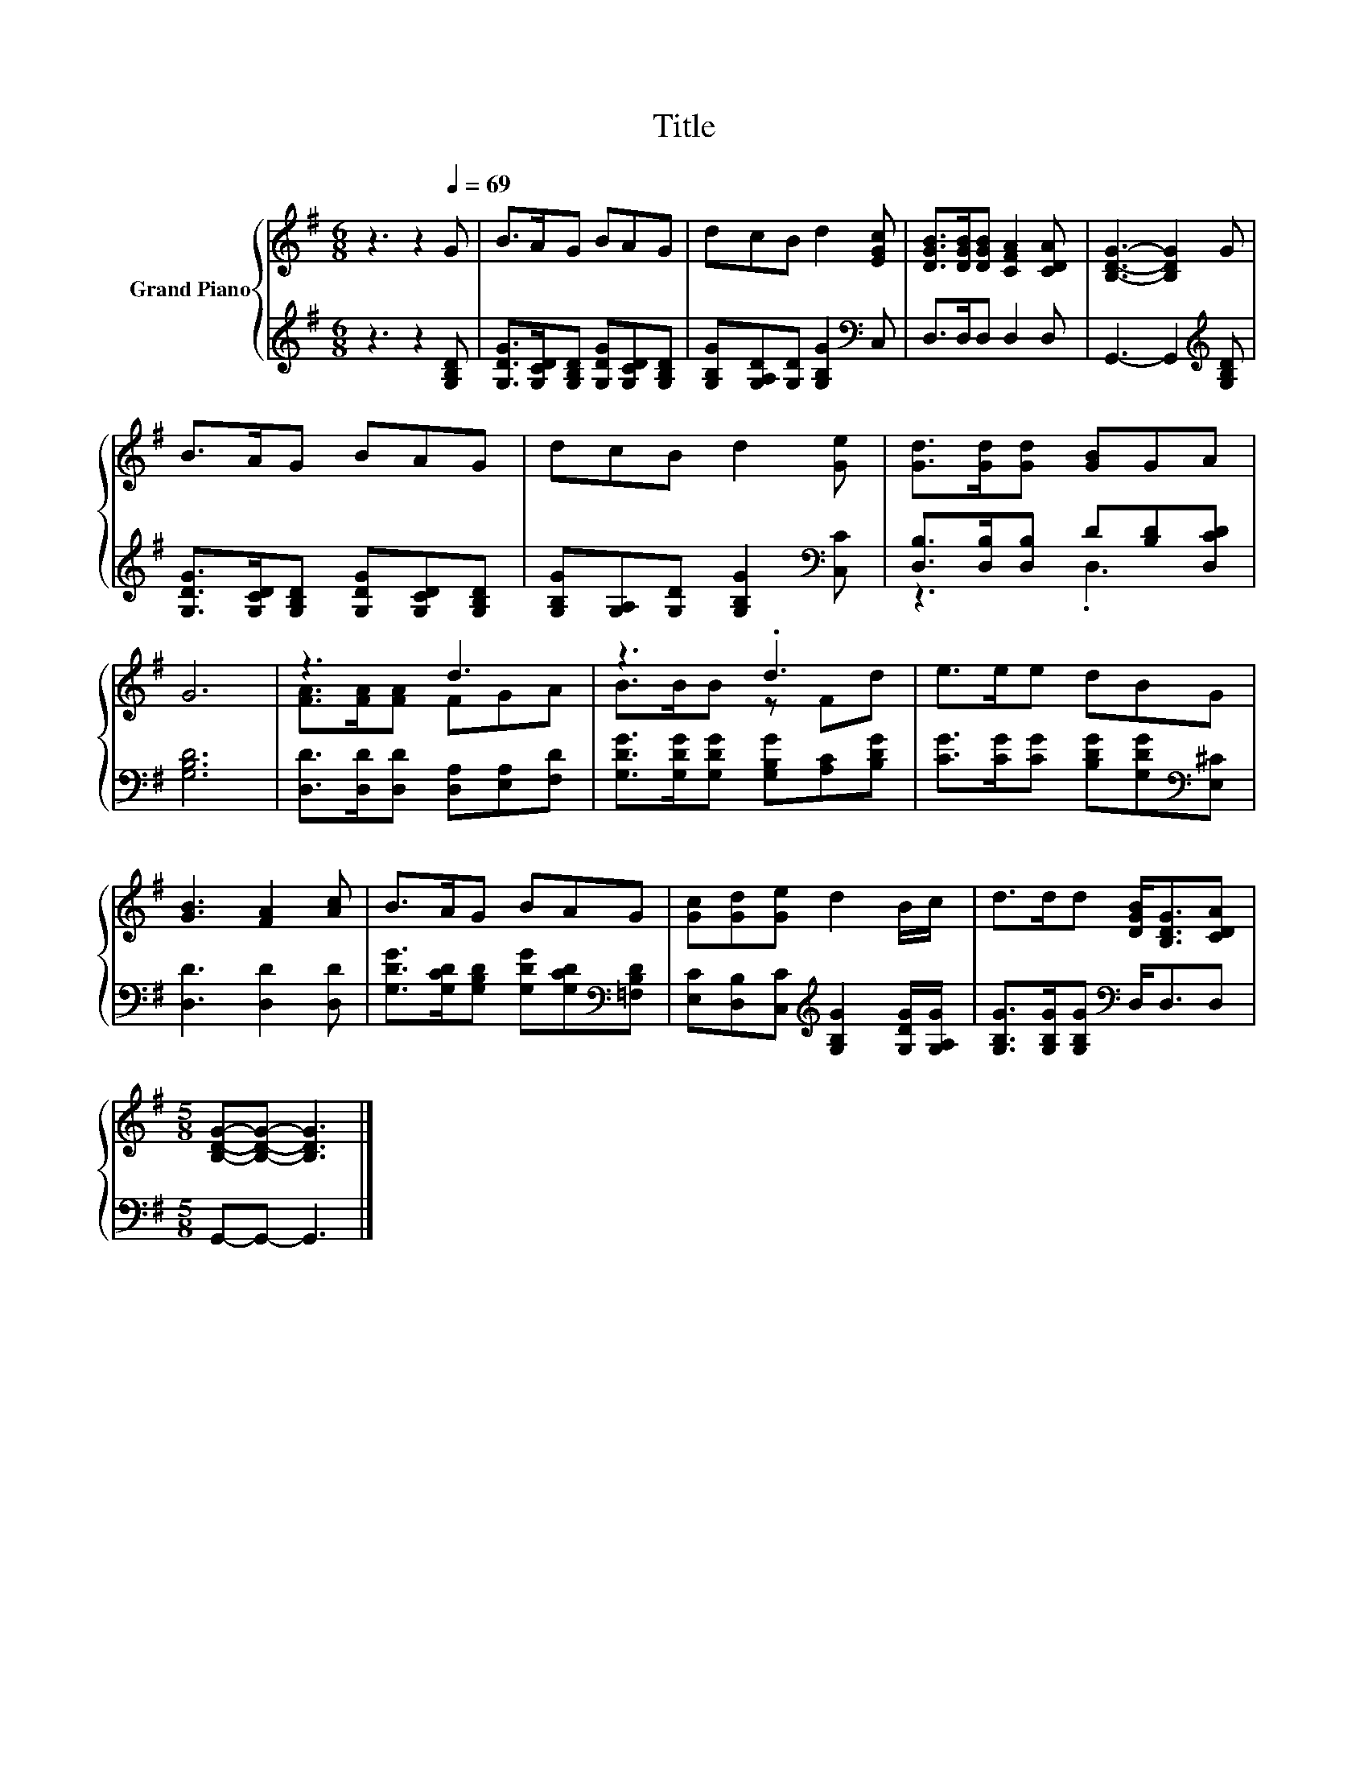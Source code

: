X:1
T:Title
%%score { ( 1 4 ) | ( 2 3 ) }
L:1/8
M:6/8
K:G
V:1 treble nm="Grand Piano"
V:4 treble 
V:2 treble 
V:3 treble 
V:1
 z3 z2[Q:1/4=69] G | B>AG BAG | dcB d2 [EGc] | [DGB]>[DGB][DGB] [CFA]2 [CDA] | [B,DG]3- [B,DG]2 G | %5
 B>AG BAG | dcB d2 [Ge] | [Gd]>[Gd][Gd] [GB]GA | G6 | z3 d3 | z3 .d3 | e>ee dBG | %12
 [GB]3 [FA]2 [Ac] | B>AG BAG | [Gc][Gd][Ge] d2 B/c/ | d>dd [DGB]<[B,DG][CDA] | %16
[M:5/8] [B,DG]-[B,DG]- [B,DG]3 |] %17
V:2
 z3 z2 [G,B,D] | [G,DG]>[G,CD][G,B,D] [G,DG][G,CD][G,B,D] | %2
 [G,B,G][G,A,D][G,D] [G,B,G]2[K:bass] C, | D,>D,D, D,2 D, | G,,3- G,,2[K:treble] [G,B,D] | %5
 [G,DG]>[G,CD][G,B,D] [G,DG][G,CD][G,B,D] | [G,B,G][G,A,][G,D] [G,B,G]2[K:bass] [C,C] | %7
 [D,B,]>[D,B,][D,B,] D[B,D][D,CD] | [G,B,D]6 | [D,D]>[D,D][D,D] [D,A,][E,A,][F,D] | %10
 [G,DG]>[G,DG][G,DG] [G,B,G][A,C][B,DG] | [CG]>[CG][CG] [B,DG][G,DG][K:bass][E,^C] | %12
 [D,D]3 [D,D]2 [D,D] | [G,DG]>[G,CD][G,B,D] [G,DG][G,CD][K:bass][=F,B,D] | %14
 [E,C][D,B,][C,C][K:treble] [G,B,G]2 [G,DG]/[G,A,G]/ | [G,B,G]>[G,B,G][G,B,G][K:bass] D,<D,D, | %16
[M:5/8] G,,-G,,- G,,3 |] %17
V:3
 x6 | x6 | x5[K:bass] x | x6 | x5[K:treble] x | x6 | x5[K:bass] x | z3 .D,3 | x6 | x6 | x6 | %11
 x5[K:bass] x | x6 | x5[K:bass] x | x3[K:treble] x3 | x3[K:bass] x3 |[M:5/8] x5 |] %17
V:4
 x6 | x6 | x6 | x6 | x6 | x6 | x6 | x6 | x6 | [FA]>[FA][FA] FGA | B>BB z Fd | x6 | x6 | x6 | x6 | %15
 x6 |[M:5/8] x5 |] %17

